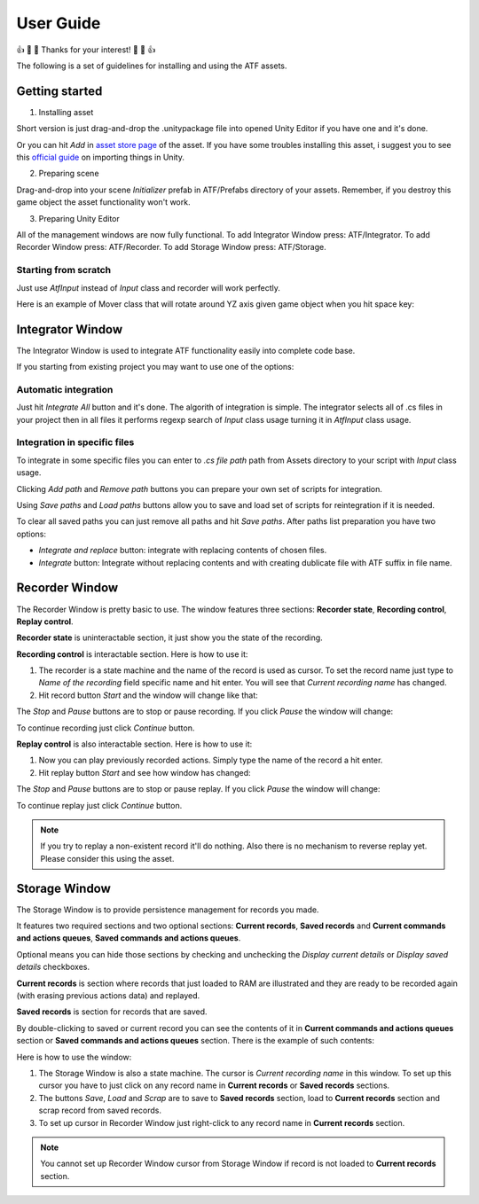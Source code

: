 User Guide
===============

👍 🎉 💖 Thanks for your interest! 💖 🎉 👍

The following is a set of guidelines for installing and using the ATF assets.

***************
Getting started
***************

1. Installing asset

Short version is just drag-and-drop the .unitypackage file into opened Unity Editor if you have one and it's done.

Or you can hit *Add* in `asset store page <https://assetstore.unity.com/>`_ of the asset.
If you have some troubles installing this asset, i suggest you to see this `official guide <https://docs.unity3d.com/Manual/ImportingAssets.html>`_ on importing things in Unity.

2. Preparing scene

Drag-and-drop into your scene *Initializer* prefab in ATF/Prefabs directory of your assets.
Remember, if you destroy this game object the asset functionality won't work.

3. Preparing Unity Editor

All of the management windows are now fully functional.
To add Integrator Window press: ATF/Integrator.
To add Recorder Window press: ATF/Recorder.
To add Storage Window press: ATF/Storage.

Starting from scratch
*********************

Just use *AtfInput* instead of *Input* class and recorder will work perfectly.

Here is an example of Mover class that will rotate around YZ axis given game object when you hit space key:

.. code-block:: csharp
   :linenos:

   using UnityEngine;

   namespace ATF.Scripts.Example
   {
       public class Mover : MonoBehaviour
       {
           private const float SPEED = 100f;

           private void Update()
           {
               if (AtfInput.GetKey(KeyCode.Space))
               {
                   transform.Rotate(new Vector3(0, 1, 1), Time.deltaTime * SPEED);
               }
           }
       }
   }

*****************
Integrator Window
*****************

The Integrator Window is used to integrate ATF functionality easily into complete code base.

.. image:: _static/integrator.png
    :align: center

If you starting from existing project you may want to use one of the options:

Automatic integration
*********************

Just hit *Integrate All* button and it's done.
The algorith of integration is simple. The integrator selects all of .cs files in your project
then in all files it performs regexp search of *Input* class usage turning it in *AtfInput* class usage.

Integration in specific files
*********************************

To integrate in some specific files you can enter to *.cs file path* path from Assets directory to your script with *Input* class usage.

Clicking *Add path* and *Remove path* buttons you can prepare your own set of scripts for integration.

Using *Save paths* and *Load paths* buttons allow you to save and load set of scripts for reintegration if it is needed.

To clear all saved paths you can just remove all paths and hit *Save paths*.
After paths list preparation you have two options:

* *Integrate and replace* button: integrate with replacing contents of chosen files.
* *Integrate* button: Integrate without replacing contents and with creating dublicate file with ATF suffix in file name.

***************
Recorder Window
***************

The Recorder Window is pretty basic to use. The window features three sections: **Recorder state**, **Recording control**, **Replay control**.

.. image:: _static/recorder.png
    :align: center

**Recorder state** is uninteractable section, it just show you the state of the recording.

**Recording control** is interactable section. Here is how to use it:

1. The recorder is a state machine and the name of the record is used as cursor. To set the record name just type to *Name of the recording* field specific name and hit enter. You will see that *Current recording name* has changed.

2. Hit record button *Start* and the window will change like that:

.. image:: _static/recorder_recording.png
    :align: center

The *Stop* and *Pause* buttons are to stop or pause recording. If you click *Pause* the window will change:

.. image:: _static/recorder_paused.png
    :align: center

To continue recording just click *Continue* button.

**Replay control** is also interactable section. Here is how to use it:

1. Now you can play previously recorded actions. Simply type the name of the record a hit enter.
2. Hit replay button *Start* and see how window has changed:

.. image:: recorder_playing.png
    :align: center

The *Stop* and *Pause* buttons are to stop or pause replay. If you click *Pause* the window will change:

.. image:: recorder_playing_paused.png
    :align: center

To continue replay just click *Continue* button.

.. note:: If you try to replay a non-existent record it'll do nothing. Also there is no mechanism to reverse replay yet. Please consider this using the asset.

**************
Storage Window
**************

The Storage Window is to provide persistence management for records you made.

It features two required sections and two optional sections: **Current records**,
**Saved records** and **Current commands and actions queues**, **Saved commands and actions queues**.

Optional means you can hide those sections by checking and unchecking the *Display current details* or *Display saved details* checkboxes.

.. image:: _static/storage.png
    :align: center

**Current records** is section where records that just loaded to RAM are illustrated and they are ready to be recorded again (with erasing previous actions data) and replayed.

**Saved records** is section for records that are saved.

By double-clicking to saved or current record you can see the contents of it in **Current commands and actions queues** section or **Saved commands and actions queues** section. There is the example of such contents:

.. image:: _static/storageContains.png
    :align: center

Here is how to use the window:

1. The Storage Window is also a state machine. The cursor is *Current recording name* in this window. To set up this cursor you have to just click on any record name in **Current records** or **Saved records** sections.
2. The buttons *Save*, *Load* and *Scrap* are to save to **Saved records** section, load to **Current records** section and scrap record from saved records.
3. To set up cursor in Recorder Window just right-click to any record name in **Current records** section.

.. note:: You cannot set up Recorder Window cursor from Storage Window if record is not loaded to **Current records** section.
